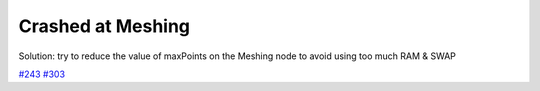 Crashed at Meshing
==================

Solution: try to reduce the value of maxPoints on the Meshing node to avoid using too much RAM & SWAP

`#243`_ `#303`_

.. _#243: https://github.com/alicevision/meshroom/issues/243
.. _#303: https://github.com/alicevision/meshroom/issues/303